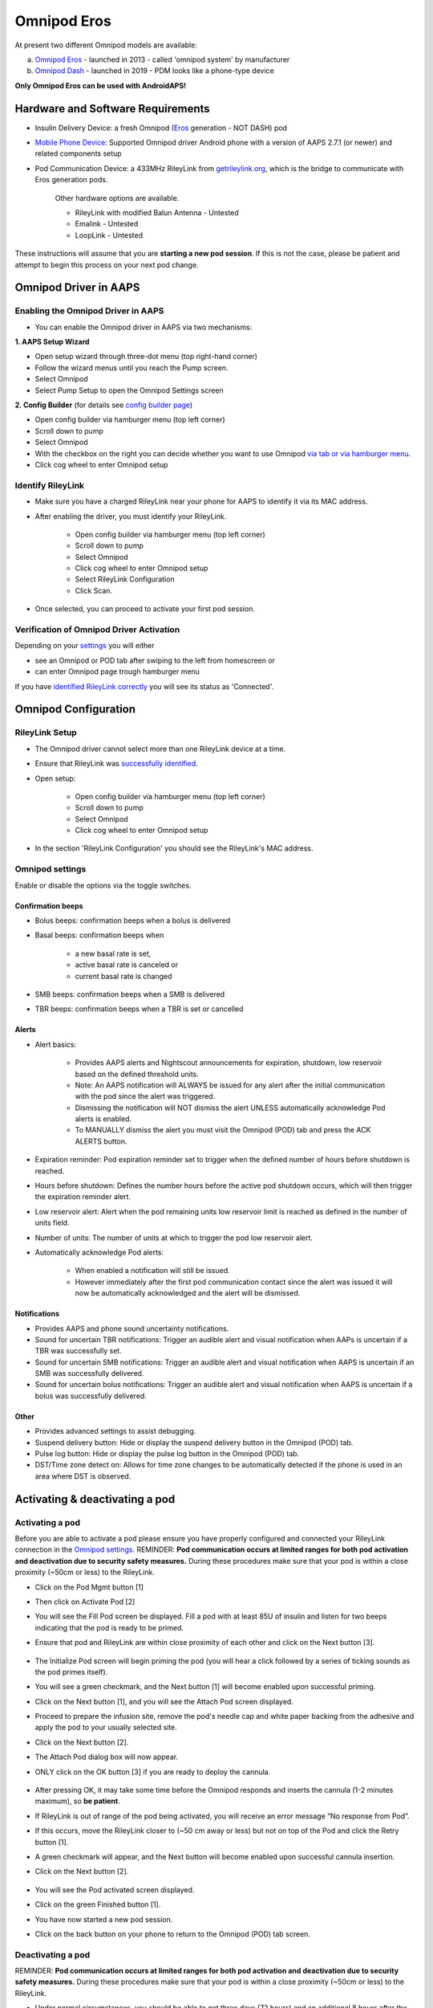 Omnipod Eros
***********************************************************

At present two different Omnipod models are available:

a. `Omnipod Eros <https://www.omnipod.com/en-gb/about/how-to-use>`_ - launched in 2013 - called 'omnipod system' by manufacturer
b. `Omnipod Dash <https://www.omnipod.com/en-gb/about-dash>`_ - launched in 2019 - PDM looks like a phone-type device

**Only Omnipod Eros can be used with AndroidAPS!**

Hardware and Software Requirements
===========================================================
* Insulin Delivery Device: a fresh Omnipod (`Eros <https://www.omnipod.com/en-gb/about/how-to-use>`_ generation - NOT DASH) pod
* `Mobile Phone Device <..\Module\module.html#phone>`_: Supported Omnipod driver Android phone with a version of AAPS 2.7.1 (or newer) and related components setup
* Pod Communication Device: a 433MHz RileyLink from `getrileylink.org <getrileylink.org>`_, which is the bridge to communicate with Eros generation pods.

   Other hardware options are available.
   
   * RileyLink with modified Balun Antenna - Untested
   * Emalink - Untested
   * LoopLink - Untested
   
These instructions will assume that you are **starting a new pod session**. If this is not the case, please be patient and attempt to begin this process on your next pod change. 

Omnipod Driver in AAPS
===========================================================

Enabling the Omnipod Driver in AAPS
---------------------------------------------------------
* You can enable the Omnipod driver in AAPS via two mechanisms:

**1. AAPS Setup Wizard**

* Open setup wizard through  three-dot menu (top right-hand corner)
* Follow the wizard menus until you reach the Pump screen.
* Select Omnipod 
* Select Pump Setup to open the Omnipod Settings screen

.. image:: ../images/Omnipod_SetupWizard.png
  :alt: Omnipod in AAPS Setup Wizard

**2. Config Builder** (for details see `config builder page <../Configuration/Config-Builder.html>`_)

* Open config builder via hamburger menu (top left corner)
* Scroll down to pump
* Select Omnipod
* With the checkbox on the right you can decide whether you want to use Omnipod `via tab or via hamburger menu <../Configuration/Config-Builder.html#tab-or-hamburger-menu>`_.
* Click cog wheel to enter Omnipod setup

.. image:: ../images/Omnipod_ConfigBuilder.png
  :alt: Omnipod in Config Builder

Identify RileyLink
---------------------------------------------------------
* Make sure you have a charged RileyLink near your phone for AAPS to identify it via its MAC address.
* After enabling the driver, you must identify your RileyLink.

   * Open config builder via hamburger menu (top left corner)
   * Scroll down to pump
   * Select Omnipod
   * Click cog wheel to enter Omnipod setup
   * Select RileyLink Configuration
   * Click Scan.

* Once selected, you can proceed to activate your first pod session. 

Verification of Omnipod Driver Activation
---------------------------------------------------------
Depending on your `settings <../Configuration/Config-Builder.html#tab-or-hamburger-menu>`_ you will either

* see an Omnipod or POD tab after swiping to the left from homescreen or
* can enter Omnipod page trough hamburger menu

If you have `identified RileyLink correctly <../Configuration/OmnipodEros.html#identify-riley-link>`_ you will see its status as 'Connected'.

.. image:: ../images/Omnipod_RLConnected.png
  :alt: Omnipod tab - RileyLink connected

Omnipod Configuration
===========================================================

RileyLink Setup
---------------------------------------------------------
* The Omnipod driver cannot select more than one RileyLink device at a time.
* Ensure that RileyLink was `successfully identified <../Configuration/OmnipodEros.html#identify-riley-link>`_.
* Open setup:

   * Open config builder via hamburger menu (top left corner)
   * Scroll down to pump
   * Select Omnipod
   * Click cog wheel to enter Omnipod setup

* In the section 'RileyLink Configuration' you should see the RileyLink's MAC address.

.. image:: ../images/Omnipod_RLMac.png
  :alt: Omnipod RileyLink MAC address

Omnipod settings
---------------------------------------------------------
Enable or disable the options via the toggle switches.

.. image:: ../images/Omnipod_Settings.png
  :alt: Omnipod settings

Confirmation beeps
^^^^^^^^^^^^^^^^^^^^^^^^^^^^^^^^^^^^^^^^^^^^^^^^^^^^^^^^^
* Bolus beeps: confirmation beeps when a bolus is delivered
* Basal beeps: confirmation beeps when 

   * a new basal rate is set,
   * active basal rate is canceled or 
   * current basal rate is changed

* SMB beeps: confirmation beeps when a SMB is delivered
* TBR beeps: confirmation beeps when a TBR is set or cancelled

Alerts
^^^^^^^^^^^^^^^^^^^^^^^^^^^^^^^^^^^^^^^^^^^^^^^^^^^^^^^^^
* Alert basics:

   * Provides AAPS alerts and Nightscout announcements for expiration, shutdown, low reservoir based on the defined threshold units. 
   * Note: An AAPS notification will ALWAYS be issued for any alert after the initial communication with the pod since the alert was triggered. 
   * Dismissing the notification will NOT dismiss the alert UNLESS automatically acknowledge Pod alerts is enabled.
   * To MANUALLY dismiss the alert you must visit the Omnipod (POD) tab and press the ACK ALERTS button.

* Expiration reminder: Pod expiration reminder set to trigger when the defined number of hours before shutdown is reached.
* Hours before shutdown: Defines the number hours before the active pod shutdown occurs, which will then trigger the expiration reminder alert.
* Low reservoir alert: Alert when the pod remaining units low reservoir limit is reached as defined in the number of units field.
* Number of units: The number of units at which to trigger the pod low reservoir alert.
* Automatically acknowledge Pod alerts: 

   * When enabled a notification will still be issued.
   * However immediately after the first pod communication contact since the alert was issued it will now be automatically acknowledged and the alert will be dismissed.

Notifications
^^^^^^^^^^^^^^^^^^^^^^^^^^^^^^^^^^^^^^^^^^^^^^^^^^^^^^^^^
* Provides AAPS and phone sound uncertainty notifications.
* Sound for uncertain TBR notifications: Trigger an audible alert and visual notification when AAPs is uncertain if a TBR was successfully set.
* Sound for uncertain SMB notifications: Trigger an audible alert and visual notification when AAPS is uncertain if an SMB was successfully delivered.
* Sound for uncertain bolus notifications: Trigger an audible alert and visual notification when AAPS is uncertain if a bolus was successfully delivered.

Other
^^^^^^^^^^^^^^^^^^^^^^^^^^^^^^^^^^^^^^^^^^^^^^^^^^^^^^^^^
* Provides advanced settings to assist debugging.
* Suspend delivery button: Hide or display the suspend delivery button in the Omnipod (POD) tab.
* Pulse log button: Hide or display the pulse log button in the Omnipod (POD) tab.
* DST/Time zone detect on: Allows for time zone changes to be automatically detected if the phone is used in an area where DST is observed.

Activating & deactivating a pod
===========================================================
Activating a pod
---------------------------------------------------------
Before you are able to activate a pod please ensure you have properly configured and connected your RileyLink connection in the `Omnipod settings  <../Configuration/OmnipodEros.html#identify-riley-link>`_.
REMINDER: **Pod communication occurs at limited ranges for both pod activation and deactivation due to security safety measures.**  During these procedures make sure that your pod is within a close proximity (~50cm or less) to the RileyLink.

* Click on the Pod Mgmt button [1]
* Then click on Activate Pod [2]
* You will see the Fill Pod screen be displayed.  Fill a pod with at least 85U of insulin and listen for two beeps indicating that the pod is ready to be primed.
* Ensure that pod and RileyLink are within close proximity of each other and click on the Next button [3].

   .. image:: ../images/Omnipod_Activate1.png
     :alt: Omnipod pod activation I
  
* The Initialize Pod screen will begin priming the pod (you will hear a click followed by a series of ticking sounds as the pod primes itself). 
* You will see a green checkmark, and the Next button [1] will become enabled upon successful priming.
* Click on the Next button [1], and you will see the Attach Pod screen displayed. 
* Proceed to prepare the infusion site, remove the pod's needle cap and white paper backing from the adhesive and apply the pod to your usually selected site. 
* Click on the Next button [2].
* The Attach Pod dialog box will now appear. 
* ONLY click on the OK button [3] if you are ready to deploy the cannula.

   .. image:: ../images/Omnipod_Activate2.png
     :alt: Omnipod pod activation II

* After pressing OK, it may take some time before the Omnipod responds and inserts the cannula (1-2 minutes maximum), so **be patient**.
* If  RileyLink is out of range of the pod being activated, you will receive an error message “No response from Pod”.
* If this occurs, move the RileyLink closer to (~50 cm away or less) but not on top of the Pod and click the Retry button [1].
* A green checkmark will appear, and the Next button will become enabled upon successful cannula insertion. 
* Click on the Next button [2].

   .. image:: ../images/Omnipod_Activate3.png
     :alt: Omnipod pod activation III

* You will see the Pod activated screen displayed. 
* Click on the green Finished button [1]. 
* You have now started a new pod session. 
* Click on the back button on your phone to return to the Omnipod (POD) tab screen.

   .. image:: ../images/Omnipod_Activate4.png
     :alt: Omnipod pod activation IV

Deactivating a pod
---------------------------------------------------------
REMINDER: **Pod communication occurs at limited ranges for both pod activation and deactivation due to security safety measures.**  During these procedures make sure that your pod is within a close proximity (~50cm or less) to the RileyLink.

* Under normal circumstances, you should be able to get three days (72 hours) and an additional 8 hours after the pod expiration warning for a total of 80 hours of pod usage.
* To deactivate a pod (either from expiration or from a pod failure) open Omnipod (POD) tab or menu.
* Click on the Pod Mgmt button [1]
* Click on the Deactivate Pod button [2]
* Keep pod close to RileyLink and click Next button [3] to begin the process of deactivating the pod.

   .. image:: ../images/Omnipod_Dectivate1.png
     :alt: Omnipod pod deactivation I
     
* Deactivating Pod screen will appear and you will receive a confirmation beep from the pod that deactivation was successful.
* IF deactivation fails and you do not receive a confirmation beep, you may receive a red “No response from Pod message”. 
* Please click on the Retry button to attempt deactivation again.

   .. image:: ../images/Omnipod_Dectivate2.png
     :alt: Omnipod pod deactivation II
     
Deactivating pod failes constantly
^^^^^^^^^^^^^^^^^^^^^^^^^^^^^^^^^^^^^^^^^^^^^^^^^^^^^^^^^
* If deactivation continues to fail, please click on the Discard Pod button to discard the Pod. 
* You may now remove your pod as its session has been deactivated. 
* If your Pod has a screaming alarm, you may need  to manually silence it (using a pin or a paperclip) as the Discard Pod button will not silence it.



